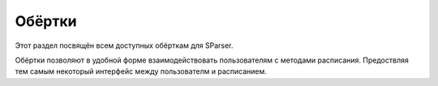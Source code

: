 Обёртки
=======

Этот раздел посвящён всем доступных обёрткам для SParser.

Обёртки позволяют в удобной форме взаимодействовать пользователям
с методами расписания.
Предоствляя тем самым некоторый интерфейс между пользователм и расписанием.

